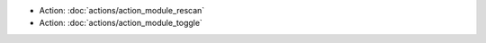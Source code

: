 .. Generated meta information for mod_admin_modules.

* Action: :doc:`actions/action_module_rescan`

* Action: :doc:`actions/action_module_toggle`

